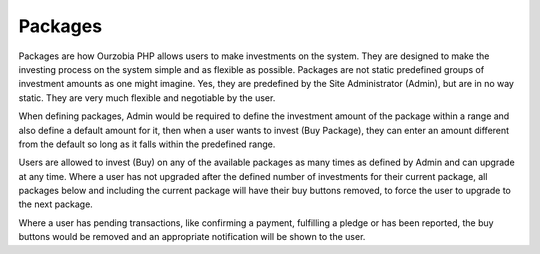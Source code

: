########
Packages
########

Packages are how Ourzobia PHP allows users to make investments on the system. They are designed to make the investing process on the system simple and as flexible as possible. Packages are not static predefined groups of investment amounts as one might imagine. Yes, they are predefined by the Site Administrator (Admin), but are in no way static. They are very much flexible and negotiable by the user. 

When defining packages, Admin would be required to define the investment amount of the package within a range and also define a default amount for it, then when a user wants to invest (Buy Package), they can enter an amount different from the default so long as it falls within the predefined range.

Users are allowed to invest (Buy) on any of the available packages as many times as defined by Admin and can upgrade at any time. Where a user has not upgraded after the defined number of investments for their current package, all packages below and including the current package will have their buy buttons removed, to force the user to upgrade to the next package. 

Where a user has pending transactions, like confirming a payment, fulfilling a pledge or has been reported, the buy buttons would be removed and an appropriate notification will be shown to  the user.